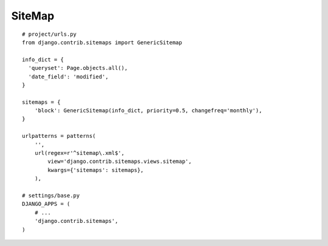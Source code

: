 SiteMap
*******

.. highlight:: python

::

  # project/urls.py
  from django.contrib.sitemaps import GenericSitemap

  info_dict = {
    'queryset': Page.objects.all(),
    'date_field': 'modified',
  }

  sitemaps = {
      'block': GenericSitemap(info_dict, priority=0.5, changefreq='monthly'),
  }

  urlpatterns = patterns(
      '',
      url(regex=r'^sitemap\.xml$',
          view='django.contrib.sitemaps.views.sitemap',
          kwargs={'sitemaps': sitemaps},
      ),

  # settings/base.py
  DJANGO_APPS = (
      # ...
      'django.contrib.sitemaps',
  )
